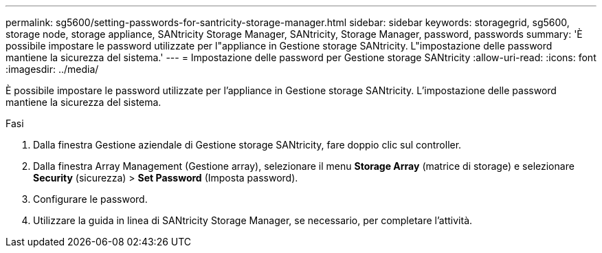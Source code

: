 ---
permalink: sg5600/setting-passwords-for-santricity-storage-manager.html 
sidebar: sidebar 
keywords: storagegrid, sg5600, storage node, storage appliance, SANtricity Storage Manager, SANtricity, Storage Manager, password, passwords 
summary: 'È possibile impostare le password utilizzate per l"appliance in Gestione storage SANtricity. L"impostazione delle password mantiene la sicurezza del sistema.' 
---
= Impostazione delle password per Gestione storage SANtricity
:allow-uri-read: 
:icons: font
:imagesdir: ../media/


[role="lead"]
È possibile impostare le password utilizzate per l'appliance in Gestione storage SANtricity. L'impostazione delle password mantiene la sicurezza del sistema.

.Fasi
. Dalla finestra Gestione aziendale di Gestione storage SANtricity, fare doppio clic sul controller.
. Dalla finestra Array Management (Gestione array), selezionare il menu *Storage Array* (matrice di storage) e selezionare *Security* (sicurezza) > *Set Password* (Imposta password).
. Configurare le password.
. Utilizzare la guida in linea di SANtricity Storage Manager, se necessario, per completare l'attività.

